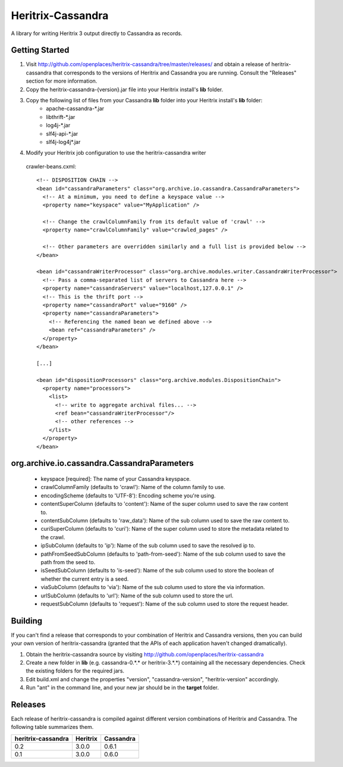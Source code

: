 Heritrix-Cassandra
==================

A library for writing Heritrix 3 output directly to Cassandra as records.


Getting Started
---------------

1) Visit http://github.com/openplaces/heritrix-cassandra/tree/master/releases/ and obtain a release of heritrix-cassandra that corresponds to the versions of Heritrix and Cassandra you are running. Consult the "Releases" section for more information.

2) Copy the heritrix-cassandra-{version}.jar file into your Heritrix install's **lib** folder.

3) Copy the following list of files from your Cassandra **lib** folder into your Heritrix install's **lib** folder:
    - apache-cassandra-*.jar
    - libthrift-*.jar
    - log4j-*.jar
    - slf4j-api-*.jar
    - slf4j-log4j*.jar

4) Modify your Heritrix job configuration to use the heritrix-cassandra writer

  crawler-beans.cxml::

    <!-- DISPOSITION CHAIN -->
    <bean id="cassandraParameters" class="org.archive.io.cassandra.CassandraParameters">
      <!-- At a minimum, you need to define a keyspace value -->
      <property name="keyspace" value="MyApplication" />

      <!-- Change the crawlColumnFamily from its default value of 'crawl' -->
      <property name="crawlColumnFamily" value="crawled_pages" />

      <!-- Other parameters are overridden similarly and a full list is provided below -->
    </bean>

    <bean id="cassandraWriterProcessor" class="org.archive.modules.writer.CassandraWriterProcessor">
      <!-- Pass a comma-separated list of servers to Cassandra here -->
      <property name="cassandraServers" value="localhost,127.0.0.1" />
      <!-- This is the thrift port -->
      <property name="cassandraPort" value="9160" />
      <property name="cassandraParameters">
        <!-- Referencing the named bean we defined above -->
        <bean ref="cassandraParameters" />
      </property>
    </bean>

    [...]

    <bean id="dispositionProcessors" class="org.archive.modules.DispositionChain">
      <property name="processors">
        <list>
          <!-- write to aggregate archival files... -->
          <ref bean="cassandraWriterProcessor"/>
          <!-- other references -->
        </list>
      </property>
    </bean>


org.archive.io.cassandra.CassandraParameters
--------------------------------------------

 * keyspace [required]: The name of your Cassandra keyspace.

 * crawlColumnFamily (defaults to 'crawl'): Name of the column family to use.

 * encodingScheme (defaults to 'UTF-8'): Encoding scheme you're using.

 * contentSuperColumn (defaults to 'content'): Name of the super column used to save the raw content to.

 * contentSubColumn (defaults to 'raw_data'): Name of the sub column used to save the raw content to.

 * curiSuperColumn (defaults to 'curi'): Name of the super column used to store the metadata related to the crawl.

 * ipSubColumn (defaults to 'ip'): Name of the sub column used to save the resolved ip to.

 * pathFromSeedSubColumn (defaults to 'path-from-seed'): Name of the sub column used to save the path from the seed to.

 * isSeedSubColumn (defaults to 'is-seed'): Name of the sub column used to store the boolean of whether the current entry is a seed.

 * viaSubColumn (defaults to 'via'): Name of the sub column used to store the via information.

 * urlSubColumn (defaults to 'url'): Name of the sub column used to store the url.

 * requestSubColumn (defaults to 'request'): Name of the sub column used to store the request header.


Building
--------
If you can't find a release that corresponds to your combination of Heritrix and Cassandra versions, then you can build your own version of heritrix-cassandra (granted that the APIs of each application haven't changed dramatically).

1) Obtain the heritrix-cassandra source by visiting http://github.com/openplaces/heritrix-cassandra

2) Create a new folder in **lib** (e.g. cassandra-0.*.* or heritrix-3.*.*) containing all the necessary dependencies. Check the existing folders for the required jars.

3) Edit build.xml and change the properties "version", "cassandra-version", "heritrix-version" accordingly.

4) Run "ant" in the command line, and your new jar should be in the **target** folder.


Releases
--------
Each release of heritrix-cassandra is compiled against different version combinations of Heritrix and Cassandra. The following table summarizes them.

==================  ========  =========
heritrix-cassandra  Heritrix  Cassandra
==================  ========  =========
       0.2           3.0.0      0.6.1
       0.1           3.0.0      0.6.0
==================  ========  =========

